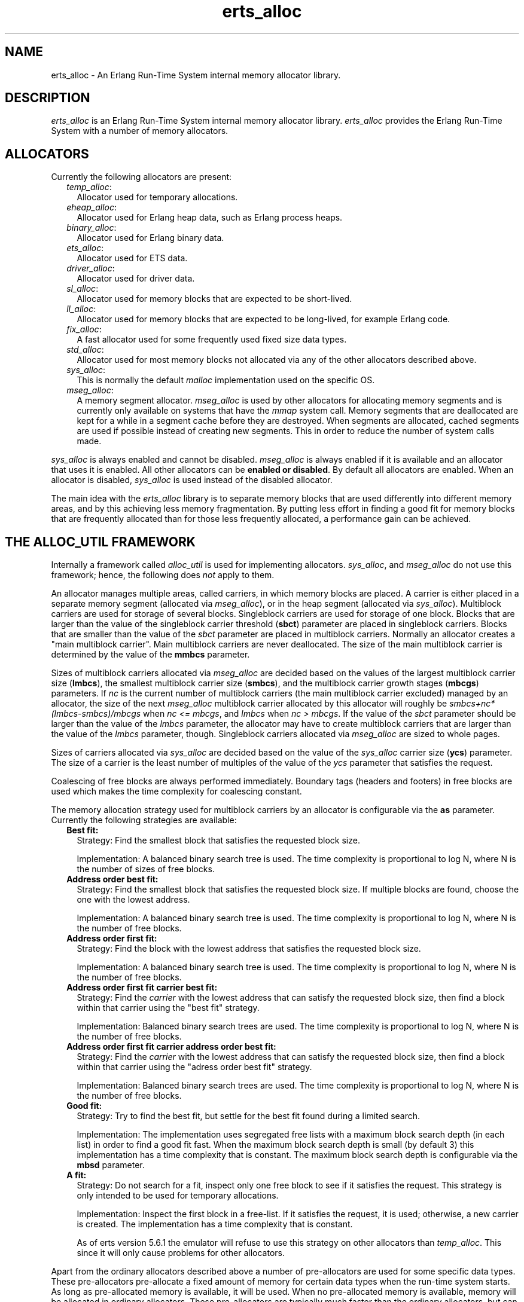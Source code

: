 .TH erts_alloc 3 "erts 7.3" "Ericsson AB" "C Library Functions"
.SH NAME
erts_alloc \- An Erlang Run-Time System internal memory allocator library.
.SH DESCRIPTION
.LP
\fIerts_alloc\fR\& is an Erlang Run-Time System internal memory allocator library\&. \fIerts_alloc\fR\& provides the Erlang Run-Time System with a number of memory allocators\&.
.SH "ALLOCATORS"

.LP
Currently the following allocators are present:
.RS 2
.TP 2
.B
\fItemp_alloc\fR\&:
Allocator used for temporary allocations\&.
.TP 2
.B
\fIeheap_alloc\fR\&:
Allocator used for Erlang heap data, such as Erlang process heaps\&.
.TP 2
.B
\fIbinary_alloc\fR\&:
Allocator used for Erlang binary data\&.
.TP 2
.B
\fIets_alloc\fR\&:
Allocator used for ETS data\&.
.TP 2
.B
\fIdriver_alloc\fR\&:
Allocator used for driver data\&.
.TP 2
.B
\fIsl_alloc\fR\&:
Allocator used for memory blocks that are expected to be short-lived\&.
.TP 2
.B
\fIll_alloc\fR\&:
Allocator used for memory blocks that are expected to be long-lived, for example Erlang code\&.
.TP 2
.B
\fIfix_alloc\fR\&:
A fast allocator used for some frequently used fixed size data types\&.
.TP 2
.B
\fIstd_alloc\fR\&:
Allocator used for most memory blocks not allocated via any of the other allocators described above\&.
.TP 2
.B
\fIsys_alloc\fR\&:
This is normally the default \fImalloc\fR\& implementation used on the specific OS\&.
.TP 2
.B
\fImseg_alloc\fR\&:
A memory segment allocator\&. \fImseg_alloc\fR\& is used by other allocators for allocating memory segments and is currently only available on systems that have the \fImmap\fR\& system call\&. Memory segments that are deallocated are kept for a while in a segment cache before they are destroyed\&. When segments are allocated, cached segments are used if possible instead of creating new segments\&. This in order to reduce the number of system calls made\&.
.RE
.LP
\fIsys_alloc\fR\& is always enabled and cannot be disabled\&. \fImseg_alloc\fR\& is always enabled if it is available and an allocator that uses it is enabled\&. All other allocators can be \fBenabled or disabled\fR\&\&. By default all allocators are enabled\&. When an allocator is disabled, \fIsys_alloc\fR\& is used instead of the disabled allocator\&.
.LP
The main idea with the \fIerts_alloc\fR\& library is to separate memory blocks that are used differently into different memory areas, and by this achieving less memory fragmentation\&. By putting less effort in finding a good fit for memory blocks that are frequently allocated than for those less frequently allocated, a performance gain can be achieved\&.
.SH "THE ALLOC_UTIL FRAMEWORK"

.LP
Internally a framework called \fIalloc_util\fR\& is used for implementing allocators\&. \fIsys_alloc\fR\&, and \fImseg_alloc\fR\& do not use this framework; hence, the following does \fInot\fR\& apply to them\&.
.LP
An allocator manages multiple areas, called carriers, in which memory blocks are placed\&. A carrier is either placed in a separate memory segment (allocated via \fImseg_alloc\fR\&), or in the heap segment (allocated via \fIsys_alloc\fR\&)\&. Multiblock carriers are used for storage of several blocks\&. Singleblock carriers are used for storage of one block\&. Blocks that are larger than the value of the singleblock carrier threshold (\fBsbct\fR\&) parameter are placed in singleblock carriers\&. Blocks that are smaller than the value of the \fIsbct\fR\& parameter are placed in multiblock carriers\&. Normally an allocator creates a "main multiblock carrier"\&. Main multiblock carriers are never deallocated\&. The size of the main multiblock carrier is determined by the value of the \fBmmbcs\fR\& parameter\&.
.LP
Sizes of multiblock carriers allocated via \fImseg_alloc\fR\& are decided based on the values of the largest multiblock carrier size (\fBlmbcs\fR\&), the smallest multiblock carrier size (\fBsmbcs\fR\&), and the multiblock carrier growth stages (\fBmbcgs\fR\&) parameters\&. If \fInc\fR\& is the current number of multiblock carriers (the main multiblock carrier excluded) managed by an allocator, the size of the next \fImseg_alloc\fR\& multiblock carrier allocated by this allocator will roughly be \fIsmbcs+nc*(lmbcs-smbcs)/mbcgs\fR\& when \fInc <= mbcgs\fR\&, and \fIlmbcs\fR\& when \fInc > mbcgs\fR\&\&. If the value of the \fIsbct\fR\& parameter should be larger than the value of the \fIlmbcs\fR\& parameter, the allocator may have to create multiblock carriers that are larger than the value of the \fIlmbcs\fR\& parameter, though\&. Singleblock carriers allocated via \fImseg_alloc\fR\& are sized to whole pages\&.
.LP
Sizes of carriers allocated via \fIsys_alloc\fR\& are decided based on the value of the \fIsys_alloc\fR\& carrier size (\fBycs\fR\&) parameter\&. The size of a carrier is the least number of multiples of the value of the \fIycs\fR\& parameter that satisfies the request\&.
.LP
Coalescing of free blocks are always performed immediately\&. Boundary tags (headers and footers) in free blocks are used which makes the time complexity for coalescing constant\&.
.LP
The memory allocation strategy used for multiblock carriers by an allocator is configurable via the \fBas\fR\& parameter\&. Currently the following strategies are available:
.RS 2
.TP 2
.B
Best fit:
Strategy: Find the smallest block that satisfies the requested block size\&.
.RS 2
.LP
Implementation: A balanced binary search tree is used\&. The time complexity is proportional to log N, where N is the number of sizes of free blocks\&.
.RE
.TP 2
.B
Address order best fit:
Strategy: Find the smallest block that satisfies the requested block size\&. If multiple blocks are found, choose the one with the lowest address\&.
.RS 2
.LP
Implementation: A balanced binary search tree is used\&. The time complexity is proportional to log N, where N is the number of free blocks\&.
.RE
.TP 2
.B
Address order first fit:
Strategy: Find the block with the lowest address that satisfies the requested block size\&.
.RS 2
.LP
Implementation: A balanced binary search tree is used\&. The time complexity is proportional to log N, where N is the number of free blocks\&.
.RE
.TP 2
.B
Address order first fit carrier best fit:
Strategy: Find the \fIcarrier\fR\& with the lowest address that can satisfy the requested block size, then find a block within that carrier using the "best fit" strategy\&.
.RS 2
.LP
Implementation: Balanced binary search trees are used\&. The time complexity is proportional to log N, where N is the number of free blocks\&.
.RE
.TP 2
.B
Address order first fit carrier address order best fit:
Strategy: Find the \fIcarrier\fR\& with the lowest address that can satisfy the requested block size, then find a block within that carrier using the "adress order best fit" strategy\&.
.RS 2
.LP
Implementation: Balanced binary search trees are used\&. The time complexity is proportional to log N, where N is the number of free blocks\&.
.RE
.TP 2
.B
Good fit:
Strategy: Try to find the best fit, but settle for the best fit found during a limited search\&.
.RS 2
.LP
Implementation: The implementation uses segregated free lists with a maximum block search depth (in each list) in order to find a good fit fast\&. When the maximum block search depth is small (by default 3) this implementation has a time complexity that is constant\&. The maximum block search depth is configurable via the \fBmbsd\fR\& parameter\&.
.RE
.TP 2
.B
A fit:
Strategy: Do not search for a fit, inspect only one free block to see if it satisfies the request\&. This strategy is only intended to be used for temporary allocations\&.
.RS 2
.LP
Implementation: Inspect the first block in a free-list\&. If it satisfies the request, it is used; otherwise, a new carrier is created\&. The implementation has a time complexity that is constant\&.
.RE
.RS 2
.LP
As of erts version 5\&.6\&.1 the emulator will refuse to use this strategy on other allocators than \fItemp_alloc\fR\&\&. This since it will only cause problems for other allocators\&.
.RE
.RE
.LP
Apart from the ordinary allocators described above a number of pre-allocators are used for some specific data types\&. These pre-allocators pre-allocate a fixed amount of memory for certain data types when the run-time system starts\&. As long as pre-allocated memory is available, it will be used\&. When no pre-allocated memory is available, memory will be allocated in ordinary allocators\&. These pre-allocators are typically much faster than the ordinary allocators, but can only satisfy a limited amount of requests\&.
.SH "SYSTEM FLAGS EFFECTING ERTS_ALLOC"

.LP

.RS -4
.B
Warning:
.RE
Only use these flags if you are absolutely sure what you are doing\&. Unsuitable settings may cause serious performance degradation and even a system crash at any time during operation\&.

.LP
Memory allocator system flags have the following syntax: \fI+M<S><P> <V>\fR\& where \fI<S>\fR\& is a letter identifying a subsystem, \fI<P>\fR\& is a parameter, and \fI<V>\fR\& is the value to use\&. The flags can be passed to the Erlang emulator (\fBerl\fR\&) as command line arguments\&.
.LP
System flags effecting specific allocators have an upper-case letter as \fI<S>\fR\&\&. The following letters are used for the currently present allocators:
.RS 2
.TP 2
*
\fIB: binary_alloc\fR\&
.LP
.TP 2
*
\fID: std_alloc\fR\&
.LP
.TP 2
*
\fIE: ets_alloc\fR\&
.LP
.TP 2
*
\fIF: fix_alloc\fR\&
.LP
.TP 2
*
\fIH: eheap_alloc\fR\&
.LP
.TP 2
*
\fIL: ll_alloc\fR\&
.LP
.TP 2
*
\fIM: mseg_alloc\fR\&
.LP
.TP 2
*
\fIR: driver_alloc\fR\&
.LP
.TP 2
*
\fIS: sl_alloc\fR\&
.LP
.TP 2
*
\fIT: temp_alloc\fR\&
.LP
.TP 2
*
\fIY: sys_alloc\fR\&
.LP
.RE

.LP
The following flags are available for configuration of \fImseg_alloc\fR\&:
.RS 2
.TP 2
.B
\fI+MMamcbf <size>\fR\&:
 Absolute max cache bad fit (in kilobytes)\&. A segment in the memory segment cache is not reused if its size exceeds the requested size with more than the value of this parameter\&. Default value is 4096\&. 
.TP 2
.B
\fI+MMrmcbf <ratio>\fR\&:
 Relative max cache bad fit (in percent)\&. A segment in the memory segment cache is not reused if its size exceeds the requested size with more than relative max cache bad fit percent of the requested size\&. Default value is 20\&.
.TP 2
.B
\fI+MMsco true|false\fR\&:
 Set \fBsuper carrier\fR\& only flag\&. This flag defaults to \fItrue\fR\&\&. When a super carrier is used and this flag is \fItrue\fR\&, \fImseg_alloc\fR\& will only create carriers in the super carrier\&. Note that the \fIalloc_util\fR\& framework may create \fIsys_alloc\fR\& carriers, so if you want all carriers to be created in the super carrier, you therefore want to disable use of \fIsys_alloc\fR\& carriers by also passing \fB\fI+Musac false\fR\&\fR\&\&. When the flag is \fIfalse\fR\&, \fImseg_alloc\fR\& will try to create carriers outside of the super carrier when the super carrier is full\&. 
.br

.br
\fINOTE\fR\&: Setting this flag to \fIfalse\fR\& may not be supported on all systems\&. This flag will in that case be ignored\&. 
.br

.br
\fINOTE\fR\&: The super carrier cannot be enabled nor disabled on halfword heap systems\&. This flag will be ignored on halfword heap systems\&. 
.TP 2
.B
\fI+MMscrfsd <amount>\fR\&:
 Set \fBsuper carrier\fR\& reserved free segment descriptors\&. This parameter defaults to \fI65536\fR\&\&. This parameter determines the amount of memory to reserve for free segment descriptors used by the super carrier\&. If the system runs out of reserved memory for free segment descriptors, other memory will be used\&. This may however cause fragmentation issues, so you want to ensure that this never happens\&. The maximum amount of free segment descriptors used can be retrieved from the \fIerts_mmap\fR\& tuple part of the result from calling \fBerlang:system_info({allocator, mseg_alloc})\fR\&\&. 
.TP 2
.B
\fI+MMscrpm true|false\fR\&:
 Set \fBsuper carrier\fR\& reserve physical memory flag\&. This flag defaults to \fItrue\fR\&\&. When this flag is \fItrue\fR\&, physical memory will be reserved for the whole super carrier at once when it is created\&. The reservation will after that be left unchanged\&. When this flag is set to \fIfalse\fR\& only virtual address space will be reserved for the super carrier upon creation\&. The system will attempt to reserve physical memory upon carrier creations in the super carrier, and attempt to unreserve physical memory upon carrier destructions in the super carrier\&. 
.br

.br
\fINOTE\fR\&: What reservation of physical memory actually means highly depends on the operating system, and how it is configured\&. For example, different memory overcommit settings on Linux drastically change the behaviour\&. Also note, setting this flag to \fIfalse\fR\& may not be supported on all systems\&. This flag will in that case be ignored\&. 
.br

.br
\fINOTE\fR\&: The super carrier cannot be enabled nor disabled on halfword heap systems\&. This flag will be ignored on halfword heap systems\&. 
.TP 2
.B
\fI+MMscs <size in MB>\fR\&:
 Set super carrier size (in MB)\&. The super carrier size defaults to zero; i\&.e, the super carrier is by default disabled\&. The super carrier is a large continuous area in the virtual address space\&. \fImseg_alloc\fR\& will always try to create new carriers in the super carrier if it exists\&. Note that the \fIalloc_util\fR\& framework may create \fIsys_alloc\fR\& carriers\&. For more information on this, see the documentation of the \fB\fI+MMsco\fR\&\fR\& flag\&. 
.br

.br
\fINOTE\fR\&: The super carrier cannot be enabled nor disabled on halfword heap systems\&. This flag will be ignored on halfword heap systems\&. 
.TP 2
.B
\fI+MMmcs <amount>\fR\&:
 Max cached segments\&. The maximum number of memory segments stored in the memory segment cache\&. Valid range is 0-30\&. Default value is 10\&.
.RE
.LP
The following flags are available for configuration of \fIsys_alloc\fR\&:
.RS 2
.TP 2
.B
\fI+MYe true\fR\&:
 Enable \fIsys_alloc\fR\&\&. Note: \fIsys_alloc\fR\& cannot be disabled\&.
.TP 2
.B
\fI+MYm libc\fR\&:
\fImalloc\fR\& library to use\&. Currently only \fIlibc\fR\& is available\&. \fIlibc\fR\& enables the standard \fIlibc\fR\& malloc implementation\&. By default \fIlibc\fR\& is used\&.
.TP 2
.B
\fI+MYtt <size>\fR\&:
 Trim threshold size (in kilobytes)\&. This is the maximum amount of free memory at the top of the heap (allocated by \fIsbrk\fR\&) that will be kept by \fImalloc\fR\& (not released to the operating system)\&. When the amount of free memory at the top of the heap exceeds the trim threshold, \fImalloc\fR\& will release it (by calling \fIsbrk\fR\&)\&. Trim threshold is given in kilobytes\&. Default trim threshold is 128\&. \fINote:\fR\& This flag will only have any effect when the emulator has been linked with the GNU C library, and uses its \fImalloc\fR\& implementation\&.
.TP 2
.B
\fI+MYtp <size>\fR\&:
 Top pad size (in kilobytes)\&. This is the amount of extra memory that will be allocated by \fImalloc\fR\& when \fIsbrk\fR\& is called to get more memory from the operating system\&. Default top pad size is 0\&. \fINote:\fR\& This flag will only have any effect when the emulator has been linked with the GNU C library, and uses its \fImalloc\fR\& implementation\&.
.RE
.LP
The following flags are available for configuration of allocators based on \fIalloc_util\fR\&\&. If \fIu\fR\& is used as subsystem identifier (i\&.e\&., \fI<S> = u\fR\&) all allocators based on \fIalloc_util\fR\& will be effected\&. If \fIB\fR\&, \fID\fR\&, \fIE\fR\&, \fIF\fR\&, \fIH\fR\&, \fIL\fR\&, \fIR\fR\&, \fIS\fR\&, or \fIT\fR\& is used as subsystem identifier, only the specific allocator identified will be effected:
.RS 2
.TP 2
.B
\fI+M<S>acul <utilization>|de\fR\&:
 Abandon carrier utilization limit\&. A valid \fI<utilization>\fR\& is an integer in the range \fI[0, 100]\fR\& representing utilization in percent\&. When a utilization value larger than zero is used, allocator instances are allowed to abandon multiblock carriers\&. If \fIde\fR\& (default enabled) is passed instead of a \fI<utilization>\fR\&, a recomended non zero utilization value will be used\&. The actual value chosen depend on allocator type and may be changed between ERTS versions\&. Currently the default equals \fIde\fR\&, but this may be changed in the future\&. Carriers will be abandoned when memory utilization in the allocator instance falls below the utilization value used\&. Once a carrier has been abandoned, no new allocations will be made in it\&. When an allocator instance gets an increased multiblock carrier need, it will first try to fetch an abandoned carrier from an allocator instances of the same allocator type\&. If no abandoned carrier could be fetched, it will create a new empty carrier\&. When an abandoned carrier has been fetched it will function as an ordinary carrier\&. This feature has special requirements on the \fBallocation strategy\fR\& used\&. Currently only the strategies \fIaoff\fR\&, \fIaoffcbf\fR\& and \fIaoffcaobf\fR\& support abandoned carriers\&. This feature also requires \fBmultiple thread specific instances\fR\& to be enabled\&. When enabling this feature, multiple thread specific instances will be enabled if not already enabled, and the \fIaoffcbf\fR\& strategy will be enabled if current strategy does not support abandoned carriers\&. This feature can be enabled on all allocators based on the \fIalloc_util\fR\& framework with the exception of \fItemp_alloc\fR\& (which would be pointless)\&. 
.TP 2
.B
\fI+M<S>as bf|aobf|aoff|aoffcbf|aoffcaobf|gf|af\fR\&:
 Allocation strategy\&. Valid strategies are \fIbf\fR\& (best fit), \fIaobf\fR\& (address order best fit), \fIaoff\fR\& (address order first fit), \fIaoffcbf\fR\& (address order first fit carrier best fit), \fIaoffcaobf\fR\& (address order first fit carrier address order best fit), \fIgf\fR\& (good fit), and \fIaf\fR\& (a fit)\&. See \fBthe description of allocation strategies\fR\& in "the \fIalloc_util\fR\& framework" section\&.
.TP 2
.B
\fI+M<S>asbcst <size>\fR\&:
 Absolute singleblock carrier shrink threshold (in kilobytes)\&. When a block located in an \fImseg_alloc\fR\& singleblock carrier is shrunk, the carrier will be left unchanged if the amount of unused memory is less than this threshold; otherwise, the carrier will be shrunk\&. See also \fBrsbcst\fR\&\&.
.TP 2
.B
\fI+M<S>e true|false\fR\&:
 Enable allocator \fI<S>\fR\&\&.
.TP 2
.B
\fI+M<S>lmbcs <size>\fR\&:
 Largest (\fImseg_alloc\fR\&) multiblock carrier size (in kilobytes)\&. See \fBthe description on how sizes for mseg_alloc multiblock carriers are decided\fR\& in "the \fIalloc_util\fR\& framework" section\&. On 32-bit Unix style OS this limit can not be set higher than 128 megabyte\&.
.TP 2
.B
\fI+M<S>mbcgs <ratio>\fR\&:
 (\fImseg_alloc\fR\&) multiblock carrier growth stages\&. See \fBthe description on how sizes for mseg_alloc multiblock carriers are decided\fR\& in "the \fIalloc_util\fR\& framework" section\&.
.TP 2
.B
\fI+M<S>mbsd <depth>\fR\&:
 Max block search depth\&. This flag has effect only if the good fit strategy has been selected for allocator \fI<S>\fR\&\&. When the good fit strategy is used, free blocks are placed in segregated free-lists\&. Each free list contains blocks of sizes in a specific range\&. The max block search depth sets a limit on the maximum number of blocks to inspect in a free list during a search for suitable block satisfying the request\&.
.TP 2
.B
\fI+M<S>mmbcs <size>\fR\&:
 Main multiblock carrier size\&. Sets the size of the main multiblock carrier for allocator \fI<S>\fR\&\&. The main multiblock carrier is allocated via \fIsys_alloc\fR\& and is never deallocated\&.
.TP 2
.B
\fI+M<S>mmmbc <amount>\fR\&:
 Max \fImseg_alloc\fR\& multiblock carriers\&. Maximum number of multiblock carriers allocated via \fImseg_alloc\fR\& by allocator \fI<S>\fR\&\&. When this limit has been reached, new multiblock carriers will be allocated via \fIsys_alloc\fR\&\&.
.TP 2
.B
\fI+M<S>mmsbc <amount>\fR\&:
 Max \fImseg_alloc\fR\& singleblock carriers\&. Maximum number of singleblock carriers allocated via \fImseg_alloc\fR\& by allocator \fI<S>\fR\&\&. When this limit has been reached, new singleblock carriers will be allocated via \fIsys_alloc\fR\&\&.
.TP 2
.B
\fI+M<S>ramv <bool>\fR\&:
 Realloc always moves\&. When enabled, reallocate operations will more or less be translated into an allocate, copy, free sequence\&. This often reduce memory fragmentation, but costs performance\&. 
.TP 2
.B
\fI+M<S>rmbcmt <ratio>\fR\&:
 Relative multiblock carrier move threshold (in percent)\&. When a block located in a multiblock carrier is shrunk, the block will be moved if the ratio of the size of the returned memory compared to the previous size is more than this threshold; otherwise, the block will be shrunk at current location\&.
.TP 2
.B
\fI+M<S>rsbcmt <ratio>\fR\&:
 Relative singleblock carrier move threshold (in percent)\&. When a block located in a singleblock carrier is shrunk to a size smaller than the value of the \fBsbct\fR\& parameter, the block will be left unchanged in the singleblock carrier if the ratio of unused memory is less than this threshold; otherwise, it will be moved into a multiblock carrier\&. 
.TP 2
.B
\fI+M<S>rsbcst <ratio>\fR\&:
 Relative singleblock carrier shrink threshold (in percent)\&. When a block located in an \fImseg_alloc\fR\& singleblock carrier is shrunk, the carrier will be left unchanged if the ratio of unused memory is less than this threshold; otherwise, the carrier will be shrunk\&. See also \fBasbcst\fR\&\&.
.TP 2
.B
\fI+M<S>sbct <size>\fR\&:
 Singleblock carrier threshold\&. Blocks larger than this threshold will be placed in singleblock carriers\&. Blocks smaller than this threshold will be placed in multiblock carriers\&. On 32-bit Unix style OS this threshold can not be set higher than 8 megabytes\&.
.TP 2
.B
\fI+M<S>smbcs <size>\fR\&:
 Smallest (\fImseg_alloc\fR\&) multiblock carrier size (in kilobytes)\&. See \fBthe description on how sizes for mseg_alloc multiblock carriers are decided\fR\& in "the \fIalloc_util\fR\& framework" section\&.
.TP 2
.B
\fI+M<S>t true|false\fR\&:
Multiple, thread specific instances of the allocator\&. This option will only have any effect on the runtime system with SMP support\&. Default behaviour on the runtime system with SMP support is \fINoSchedulers+1\fR\& instances\&. Each scheduler will use a lock-free instance of its own and other threads will use a common instance\&.
.RS 2
.LP
It was previously (before ERTS version 5\&.9) possible to configure a smaller amount of thread specific instances than schedulers\&. This is, however, not possible any more\&.
.RE
.RE
.LP
Currently the following flags are available for configuration of \fIalloc_util\fR\&, i\&.e\&. all allocators based on \fIalloc_util\fR\& will be effected:
.RS 2
.TP 2
.B
\fI+Muycs <size>\fR\&:
\fIsys_alloc\fR\& carrier size\&. Carriers allocated via \fIsys_alloc\fR\& will be allocated in sizes which are multiples of the \fIsys_alloc\fR\& carrier size\&. This is not true for main multiblock carriers and carriers allocated during a memory shortage, though\&.
.TP 2
.B
\fI+Mummc <amount>\fR\&:
 Max \fImseg_alloc\fR\& carriers\&. Maximum number of carriers placed in separate memory segments\&. When this limit has been reached, new carriers will be placed in memory retrieved from \fIsys_alloc\fR\&\&.
.TP 2
.B
\fI+Musac <bool>\fR\&:
 Allow \fIsys_alloc\fR\& carriers\&. By default \fItrue\fR\&\&. If set to \fIfalse\fR\&, \fIsys_alloc\fR\& carriers will never be created by allocators using the \fIalloc_util\fR\& framework\&.
.RE
.LP
Instrumentation flags:
.RS 2
.TP 2
.B
\fI+Mim true|false\fR\&:
 A map over current allocations is kept by the emulator\&. The allocation map can be retrieved via the \fIinstrument\fR\& module\&. \fI+Mim true\fR\& implies \fI+Mis true\fR\&\&. \fI+Mim true\fR\& is the same as \fB-instr\fR\&\&.
.TP 2
.B
\fI+Mis true|false\fR\&:
 Status over allocated memory is kept by the emulator\&. The allocation status can be retrieved via the \fIinstrument\fR\& module\&.
.TP 2
.B
\fI+Mit X\fR\&:
 Reserved for future use\&. Do \fInot\fR\& use this flag\&.
.RE
.LP

.RS -4
.B
Note:
.RE
When instrumentation of the emulator is enabled, the emulator uses more memory and runs slower\&.

.LP
Other flags:
.RS 2
.TP 2
.B
\fI+Mea min|max|r9c|r10b|r11b|config\fR\&:

.RS 2
.TP 2
.B
\fImin\fR\&:
 Disables all allocators that can be disabled\&. 
.TP 2
.B
\fImax\fR\&:
 Enables all allocators (currently default)\&. 
.TP 2
.B
\fIr9c|r10b|r11b\fR\&:
 Configures all allocators as they were configured in respective OTP release\&. These will eventually be removed\&. 
.TP 2
.B
\fIconfig\fR\&:
 Disables features that cannot be enabled while creating an allocator configuration with \fBerts_alloc_config(3)\fR\&\&. Note, this option should only be used while running \fIerts_alloc_config\fR\&, \fInot\fR\& when using the created configuration\&. 
.RE
.TP 2
.B
\fI+Mlpm all|no\fR\&:
Lock physical memory\&. The default value is \fIno\fR\&, i\&.e\&., no physical memory will be locked\&. If set to \fIall\fR\&, all memory mappings made by the runtime system, will be locked into physical memory\&. If set to \fIall\fR\&, the runtime system will fail to start if this feature is not supported, the user has not got enough privileges, or the user is not allowed to lock enough physical memory\&. The runtime system will also fail with an out of memory condition if the user limit on the amount of locked memory is reached\&. 
.RE
.LP
Only some default values have been presented here\&. \fBerlang:system_info(allocator)\fR\&, and \fBerlang:system_info({allocator, Alloc})\fR\& can be used in order to obtain currently used settings and current status of the allocators\&.
.LP

.RS -4
.B
Note:
.RE
Most of these flags are highly implementation dependent, and they may be changed or removed without prior notice\&.
.LP
\fIerts_alloc\fR\& is not obliged to strictly use the settings that have been passed to it (it may even ignore them)\&.

.LP
\fBerts_alloc_config(3)\fR\& is a tool that can be used to aid creation of an \fIerts_alloc\fR\& configuration that is suitable for a limited number of runtime scenarios\&.
.SH "SEE ALSO"

.LP
\fBerts_alloc_config(3)\fR\&, \fBerl(1)\fR\&, \fBinstrument(3)\fR\&, \fBerlang(3)\fR\&